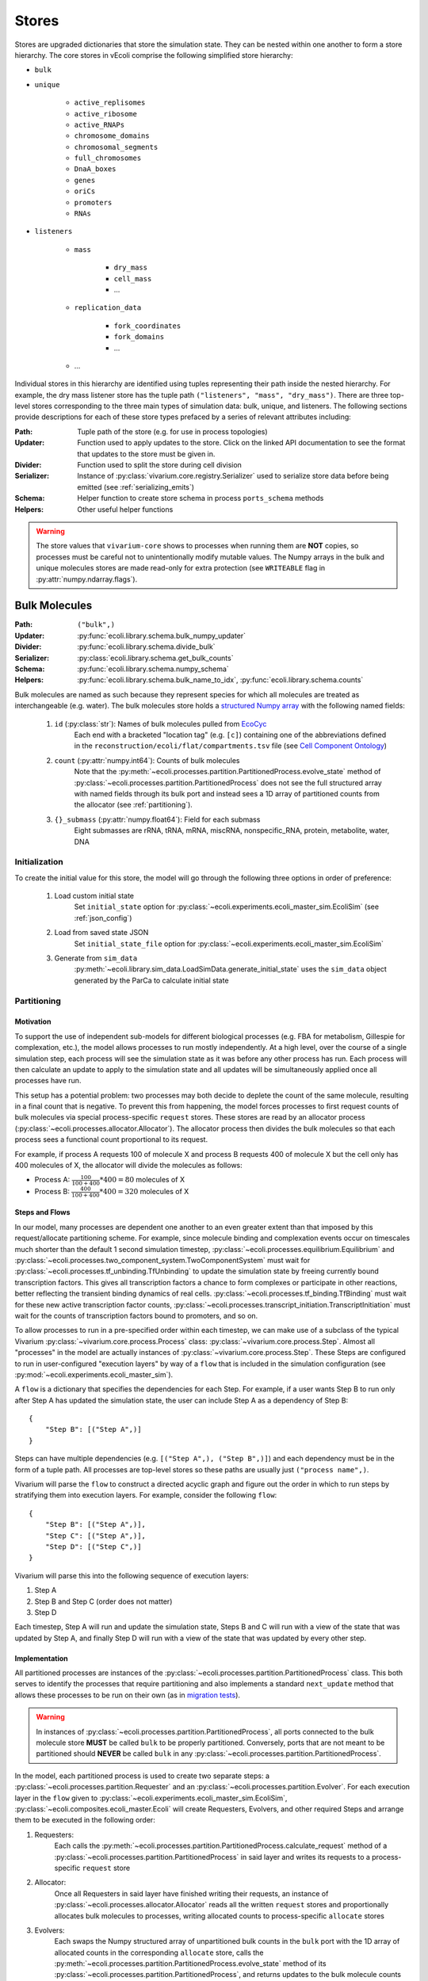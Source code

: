 ======
Stores
======

Stores are upgraded dictionaries that store the simulation state. They can
be nested within one another to form a store hierarchy. The core stores in
vEcoli comprise the following simplified store hierarchy:

- ``bulk``
- ``unique``

    - ``active_replisomes``
    - ``active_ribosome``
    - ``active_RNAPs``
    - ``chromosome_domains``
    - ``chromosomal_segments``
    - ``full_chromosomes``
    - ``DnaA_boxes``
    - ``genes``
    - ``oriCs``
    - ``promoters``
    - ``RNAs``

- ``listeners``

    - ``mass``

        - ``dry_mass``
        - ``cell_mass``
        - ...

    - ``replication_data``

        - ``fork_coordinates``
        - ``fork_domains``
        - ...

    - ...

Individual stores in this hierarchy are identified using tuples representing
their path inside the nested hierarchy. For example, the dry mass listener store
has the tuple path ``("listeners", "mass", "dry_mass")``. There are three top-level
stores corresponding to the three main types of simulation data: bulk, unique, and
listeners. The following sections provide descriptions for each of these store types
prefaced by a series of relevant attributes including:

:Path: Tuple path of the store (e.g. for use in process topologies)
:Updater: Function used to apply updates to the store. Click on the linked API
    documentation to see the format that updates to the store must be given in.
:Divider: Function used to split the store during cell division
:Serializer: Instance of :py:class:`vivarium.core.registry.Serializer` 
    used to serialize store data before being emitted (see :ref:`serializing_emits`)
:Schema: Helper function to create store schema in process ``ports_schema`` methods
:Helpers: Other useful helper functions

.. WARNING::
    The store values that ``vivarium-core`` shows to processes when running them
    are **NOT** copies, so processes must be careful not to unintentionally
    modify mutable values. The Numpy arrays in the bulk and unique molecules stores
    are made read-only for extra protection (see ``WRITEABLE``
    flag in :py:attr:`numpy.ndarray.flags`).

.. _bulk:

--------------
Bulk Molecules
--------------

:Path: ``("bulk",)``
:Updater: :py:func:`ecoli.library.schema.bulk_numpy_updater`
:Divider: :py:func:`ecoli.library.schema.divide_bulk`
:Serializer: :py:class:`ecoli.library.schema.get_bulk_counts`
:Schema: :py:func:`ecoli.library.schema.numpy_schema`
:Helpers: :py:func:`ecoli.library.schema.bulk_name_to_idx`,
    :py:func:`ecoli.library.schema.counts`

Bulk molecules are named as such because they represent species for 
which all molecules are treated as interchangeable (e.g. water). The bulk
molecules store holds a
`structured Numpy array <https://numpy.org/doc/stable/user/basics.rec.html>`_ 
with the following named fields:

    1. ``id`` (:py:class:`str`): Names of bulk molecules pulled from `EcoCyc <https://ecocyc.org/>`_
        Each end with a bracketed "location tag" (e.g. ``[c]``) containing
        one of the abbreviations defined in the
        ``reconstruction/ecoli/flat/compartments.tsv`` file (see
        `Cell Component Ontology <http://brg.ai.sri.com/CCO/downloads/cco.html>`_)
    2. ``count`` (:py:attr:`numpy.int64`): Counts of bulk molecules
        Note that the :py:meth:`~ecoli.processes.partition.PartitionedProcess.evolve_state`
        method of :py:class:`~ecoli.processes.partition.PartitionedProcess` does not see the full
        structured array with named fields through its bulk port and instead sees a 1D array of
        partitioned counts from the allocator (see :ref:`partitioning`).
    3. ``{}_submass`` (:py:attr:`numpy.float64`): Field for each submass
        Eight submasses are rRNA, tRNA, mRNA, miscRNA, nonspecific_RNA, protein, metabolite, water, DNA

.. _initialization:

Initialization
==============
To create the initial value for this store, the model will go through 
the following three options in order of preference:

    1. Load custom initial state
        Set ``initial_state`` option for 
        :py:class:`~ecoli.experiments.ecoli_master_sim.EcoliSim`
        (see :ref:`json_config`)

    2. Load from saved state JSON
        Set ``initial_state_file`` option for 
        :py:class:`~ecoli.experiments.ecoli_master_sim.EcoliSim`

    3. Generate from ``sim_data``
        :py:meth:`~ecoli.library.sim_data.LoadSimData.generate_initial_state` 
        uses the ``sim_data`` object generated by the ParCa to calculate 
        initial state


.. _partitioning:

Partitioning
============

Motivation
----------
To support the use of independent sub-models for different biological processes 
(e.g. FBA for metabolism, Gillespie for complexation, etc.), the model allows 
processes to run mostly independently. At a high level, over the course of a 
single simulation step, each process will see the simulation state as it was 
before any other process has run. Each process will then calculate an update 
to apply to the simulation state and all updates will be simultaneously 
applied once all processes have run. 

This setup has a potential problem: two processes may both decide to deplete 
the count of the same molecule, resulting in a final count that is negative. 
To prevent this from happening, the model forces processes to first request
counts of bulk molecules via special process-specific ``request`` stores. These
stores are read by an allocator process 
(:py:class:`~ecoli.processes.allocator.Allocator`). The allocator process 
then divides the bulk molecules so that each process sees a functional count 
proportional to its request.

For example, if process A requests 100 of molecule X and process B requests 
400 of molecule X but the cell only has 400 molecules of X, the allocator 
will divide the molecules as follows:

- Process A: :math:`\frac{100}{100 + 400} * 400 = 80` molecules of X 
- Process B: :math:`\frac{400}{100 + 400} * 400 = 320` molecules of X

Steps and Flows
---------------
In our model, many processes are dependent one another to an even greater extent
than that imposed by this request/allocate partitioning scheme. For example, since
molecule binding and complexation events occur on timescales much shorter than the
default 1 second simulation timestep, :py:class:`~ecoli.processes.equilibrium.Equilibrium`
and :py:class:`~ecoli.processes.two_component_system.TwoComponentSystem`
must wait for :py:class:`~ecoli.processes.tf_unbinding.TfUnbinding` to update
the simulation state by freeing currently bound transcription factors. This gives
all transcription factors a chance to form complexes
or participate in other reactions, better reflecting the transient binding dynamics
of real cells. :py:class:`~ecoli.processes.tf_binding.TfBinding` must wait for these
new active transcription factor counts,
:py:class:`~ecoli.processes.transcript_initiation.TranscriptInitiation`
must wait for the counts of transcription factors bound to promoters, and so on.

To allow processes to run in a pre-specified order within 
each timestep, we can make use of a subclass of the typical Vivarium 
:py:class:`~vivarium.core.process.Process` class: 
:py:class:`~vivarium.core.process.Step`. Almost all "processes" in the model 
are actually instances of :py:class:`~vivarium.core.process.Step`. These Steps 
are configured to run in user-configured "execution layers" by way of a ``flow`` 
that is included in the simulation configuration (see 
:py:mod:`~ecoli.experiments.ecoli_master_sim`).

A ``flow`` is a dictionary that specifies the dependencies for each Step. For 
example, if a user wants Step B to run only after Step A has updated the 
simulation state, the user can include Step A as a dependency of Step B::

    {
        "Step B": [("Step A",)]
    }

Steps can have multiple dependencies (e.g. ``[("Step A",), ("Step B",)]``)
and each dependency must be in the form of a tuple path. All processes are
top-level stores so these paths are usually just ``("process name",)``.

Vivarium will parse the ``flow`` to construct a directed acyclic graph  
and figure out the order in which to run steps by stratifying them into 
execution layers. For example, consider the following ``flow``::

    {
        "Step B": [("Step A",)],
        "Step C": [("Step A",)],
        "Step D": [("Step C",)]
    }

Vivarium will parse this into the following sequence of execution layers: 

1. Step A
2. Step B and Step C (order does not matter)
3. Step D

Each timestep, Step A will run and update the simulation state, Steps B and C 
will run with a view of the state that was updated by Step A, and finally 
Step D will run with a view of the state that was updated by every other step.

.. _implementation:

Implementation
--------------
All partitioned processes are instances of the 
:py:class:`~ecoli.processes.partition.PartitionedProcess` class. This both 
serves to identify the processes that require partitioning and also implements 
a standard ``next_update`` method that allows these processes to be run on 
their own (as in 
`migration tests <https://github.com/CovertLab/vivarium-ecoli/tree/master/migration>`_).

.. WARNING::
    In instances of :py:class:`~ecoli.processes.partition.PartitionedProcess`, 
    all ports connected to the bulk molecule store **MUST** be called 
    ``bulk`` to be properly partitioned. Conversely, ports that are not meant 
    to be partitioned should **NEVER** be called ``bulk`` in any 
    :py:class:`~ecoli.processes.partition.PartitionedProcess`.

In the model, each partitioned process is used to create two separate steps: 
a :py:class:`~ecoli.processes.partition.Requester` and an 
:py:class:`~ecoli.processes.partition.Evolver`. For each execution layer 
in the ``flow`` given to :py:class:`~ecoli.experiments.ecoli_master_sim.EcoliSim`, 
:py:class:`~ecoli.composites.ecoli_master.Ecoli` will create Requesters, Evolvers,
and other required Steps and arrange them to be executed in the following order:

1. Requesters:
    Each calls the
    :py:meth:`~ecoli.processes.partition.PartitionedProcess.calculate_request`
    method of a :py:class:`~ecoli.processes.partition.PartitionedProcess`
    in said layer and writes its requests to a process-specific ``request`` store

2. Allocator:
    Once all Requesters in said layer have finished writing their requests, an
    instance of :py:class:`~ecoli.processes.allocator.Allocator`
    reads all the written ``request`` stores and proportionally allocates bulk
    molecules to processes, writing allocated counts to process-specific
    ``allocate`` stores

3. Evolvers:
    Each swaps the Numpy structured array of unpartitioned bulk counts in the
    ``bulk`` port with the 1D array of allocated counts in the corresponding
    ``allocate`` store, calls the
    :py:meth:`~ecoli.processes.partition.PartitionedProcess.evolve_state` 
    method of its :py:class:`~ecoli.processes.partition.PartitionedProcess`, 
    and returns updates to the bulk molecule counts and unique molecule stores

4. Unique updater: 
    An instance of 
    :py:class:`~ecoli.processes.unique_update.UniqueUpdate` that tells the
    unique molecule updaters to apply accumulated updates 
    (see :py:class:`~ecoli.library.schema.UniqueNumpyUpdater` for why we accumulate
    updates and wait to apply them after all Evolvers in an execution layer have run)

.. note::
    The :py:class:`~ecoli.processes.partition.Requester` and 
    :py:class:`~ecoli.processes.partition.Evolver` for each partitioned process 
    share the same :py:class:`~ecoli.processes.partition.PartitionedProcess` 
    instance. This allows instance variables to be updated and shared between the 
    :py:meth:`~ecoli.processes.partition.PartitionedProcess.calculate_request` 
    and :py:meth:`~ecoli.processes.partition.PartitionedProcess.evolve_state`
    methods of each :py:class:`~ecoli.processes.partition.PartitionedProcess`.

Accessing Non-Partitioned Counts
--------------------------------
There are certain partitioned processes that require access to the total, non-partitioned 
counts of certain bulk molecules in their
:py:meth:`~ecoli.processes.partition.PartitionedProcess.evolve_state` methods. For example, 
:py:class:`~ecoli.processes.polypeptide_elongation.PolypeptideElongation` needs to know
the total counts to all amino acids to accurately implement tRNA charging. To give these 
processes access to non-partitioned counts, an additional port is added to 
their ``ports_schema`` methods and topologies that is also connected to the 
bulk molecules store. By convention, this port is called ``bulk_total`` to 
differentiate it from the partitioned ``bulk`` port. As noted in :ref:`implementation`,
Evolvers overwrite the port named ``bulk`` with the allocated bulk counts. Due to being
named ``bulk_total`` instead of ``bulk``, the non-partitioned port value is left
untouched and allows the Evolver to read non-partitioned counts at will.


Indexing
========
Processes typically use the :py:func:`ecoli.library.schema.bulk_name_to_idx` helper function 
to get the indices for a set of molecules (e.g. all NTPs). These indices are typically cached 
as instance attributes (e.g. ``self.ntp_idx``) in the ``calculate_request`` method of a
:py:class:`~ecoli.processes.partition.PartitionedProcess`. This way, we can ensure
that all the necessary indices are retrieved the very first time the
:py:class:`~ecoli.processes.partition.Requester` for that process is
run, making it available to the :py:class:`~ecoli.processes.partition.Evolver`
(which shares the same :py:class:`~ecoli.processes.partition.PartitionedProcess`)
and subsequent runs of the Requester. See the branch beginning ``if self.proton_idx is None``
in :py:meth:`~ecoli.processes.polypeptide_elongation.PolypeptideElongation.calculate_request`
for an example.

Though counts can be directly retrieved from the Numpy structured array (e.g. 
``states["bulk"]["count"][self.ntp_idx]``), this method of access does not work
for :py:class:`~ecoli.processes.partition.Evolver` (i.e. inside the
:py:meth:`~ecoli.processes.partition.PartitionedProcess.evolve_state` method)
because they automatically replace the non-partitioned Numpy structured array
of bulk counts with the 1D array of partitioned bulk counts for that process
(see :ref:`implementation`). To standardize count access across the
:py:meth:`~ecoli.processes.partition.PartitionedProcess.calculate_request` and
:py:meth:`~ecoli.processes.partition.PartitionedProcess.evolve_state` methods,
the helper function :py:func:`ecoli.library.schema.counts` can handle both of
these scenarios and also guarantees that the returned counts can be safely
edited without unintentionally mutating the source array.


----------------
Unique Molecules
----------------

:Path: ``("unique",)``
:Updater: :py:meth:`ecoli.library.schema.UniqueNumpyUpdater.updater`
:Dividers: See :py:data:`ecoli.library.schema.UNIQUE_DIVIDERS`
:Serializer: :py:class:`ecoli.library.schema.get_unique_fields`
:Schema: :py:func:`ecoli.library.schema.numpy_schema`
:Helpers: :py:func:`ecoli.library.schema.attrs`

Unique molecules are named as such because they represent species for 
which individual molecules are not treated as interchangeable (e.g. 
different RNA molecules may have different sequences). The unique molecules
store holds substores for each unique molecule (e.g. ``("unique", "RNAs")``,
``("unique", "active_RNAPs")``). Each unique molecule substore contains a 
`structured Numpy array <https://numpy.org/doc/stable/user/basics.rec.html>`_ 
with a variety of named fields, each representing an attribute of interest 
for that class of unique molecules (e.g. ``coordinates`` for a ``gene`` unique 
molecule). All unique molecules will have the following named fields:

    1. ``unique_index`` (:py:class:`int`): Unique identifier for each unique molecule
        When processes add new unique molecules, you can let
        :py:meth:`updater <ecoli.library.schema.UniqueNumpyUpdater.updater>`
        generate the new unique indices. If you need to reference the unique
        indices of new molecules in the same process AND timestep in which they
        are generated, see :py:meth:`ecoli.library.schema.create_unique_indices`.
        Note that unique indices are only unique for a cell and its ancestors. For
        example, two daughter cells from the same parent cell will have conflicting
        unique indices.
    2. ``_entryState`` (:py:attr:`numpy.int8`): 1 for active row, 0 for inactive row
        When unique molecules are deleted (e.g. RNA degradation), all of their data, 
        including the ``_entryState`` field, is set to 0. When unique molecues are 
        added (e.g. RNA transcription), the updater places the data for these new 
        molecules into the rows that are identified as inactive by the helper function 
        :py:func:`ecoli.library.schema.get_free_indices`, which also grows the array 
        if necessary. 
    3. ``massDiff_{}`` (:py:attr:`numpy.float64`): Field for each dynamic submass
        The eight submasses are rRNA, tRNA, mRNA, miscRNA, nonspecific_RNA, protein, 
        metabolite, water, and DNA. An example of a dynamic submass is the constantly
        changing protein mass of the polypeptide associated with an actively 
        translating ribosome.

Initialization
==============
See :ref:`initialization`.

Accessing
=========
Processes use the :py:func:`ecoli.library.schema.attrs` helper function to access 
any number of attributes for all active (``_entryState`` is 1) unique molecules 
of a given type (e.g. RNA, active RNAP, etc.).


---------
Listeners
---------

:Path: ``("listeners",)``
:Updater: :py:func:`~vivarium.core.registry.update_set`
:Divider: None (leave value as is upon division)
:Serializer: None by default (leave value as is) but will automatically
    use registered serializers for data that is of a type that cannot be
    automatically serialized to JSON by ``orjson``. For example,
    listeners holding values with Unum units will be serialized by
    :py:class:`~ecoli.library.serialize.UnumSerializer`, which is
    registered in ``ecoli/__init__.py``. See :ref:`serializing_emits`.
:Schema: :py:func:`ecoli.library.schema.listener_schema`
:Helpers: None

The listeners store contains many substores that hold data which is saved
for downstream analyses. For example, the ``("listeners", "mass")`` substore
contains substores for various masses of interest, such as ``cell_mass``,
``dry_mass``, ``protein_mass``, etc.

.. tip::
    When possible, we recommend that you put all stores whose data
    you wish to save inside the listeners store. This is to ensure
    consistency across the model and helps keep stores organized.

Initialization
==============
Listener stores are initialized at the start of a simulation with the
default values specified in the
:py:meth:`~vivarium.core.process.Process.ports_schema` methods of
the processes that connect to them. Refer to
:py:func:`ecoli.library.schema.listener_schema` for information about how
to configure this default value as well as attach useful metadata to
specific listener values.

Listener stores must contain data of the same type (or data that is serialized
to the same type) for the duration of a simulation. This is becuase the Parquet
storage format (see :ref:`parquet_emitter`) is a columnar format that requires
columns to have static data types. Some leeway is allowed for ``None`` (null)
values in nested types. For example, ``[]`` and ``[0]`` both work fine for a
column containing 1D lists of integers.

.. warning::
    Double check the data type of default values for listeners. For example,
    a listener of float values with a default value of ``0`` will incorrectly
    coerce all subsequent values to integers in the saved output. The correct
    default value in this case is ``0.0``.
